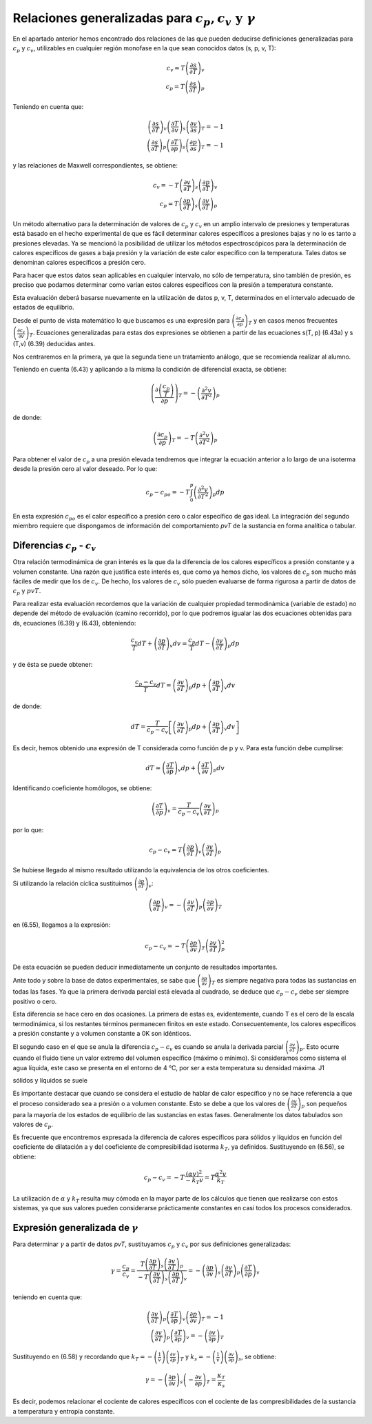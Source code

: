 Relaciones generalizadas para :math:`c_p, c_v \text{ y } \gamma`
----------------------------------------------------------------

En el apartado anterior hemos encontrado dos relaciones de las que pueden deducirse definiciones generalizadas para :math:`c_p` y :math:`c_v`, utilizables en cualquier región monofase en la que sean conocidos datos (s, p, v, T):

.. math::

   c_v = T \left( \frac{\partial s}{\partial T}\right)_v\\
   c_p = T \left( \frac{\partial s}{\partial T}\right)_p

Teniendo en cuenta que:

.. math::

   \left( \frac{\partial s}{\partial T}\right)_v \left( \frac{\partial T}{\partial v}\right)_s \left( \frac{\partial v}{\partial s}\right)_T = -1\\
   \left( \frac{\partial s}{\partial T}\right)_p \left( \frac{\partial T}{\partial p}\right)_s \left( \frac{\partial p}{\partial s}\right)_T = -1

y las relaciones de Maxwell correspondientes, se obtiene:

.. math::

   c_v = -T \left( \frac{\partial v}{\partial T}\right)_s \left( \frac{\partial p}{\partial T}\right)_v\\
   c_p = T \left( \frac{\partial p}{\partial T}\right)_s \left( \frac{\partial v}{\partial T}\right)_p

Un método alternativo para la determinación de valores de :math:`c_p` y :math:`c_v` en un amplio intervalo de presiones y temperaturas está basado en el hecho experimental de que es fácil determinar calores específicos a presiones bajas y no lo es tanto a presiones elevadas. Ya se mencionó la posibilidad de utilizar los métodos espectroscópicos para la determinación de calores específicos de gases a baja presión y la variación de este calor específico con la temperatura. Tales datos se denominan calores específicos a presión cero.

Para hacer que estos datos sean aplicables en cualquier intervalo, no sólo de temperatura, sino también de presión, es preciso que podamos determinar como varían estos calores específicos con la presión a temperatura constante.

Esta evaluación deberá basarse nuevamente en la utilización de datos p, v, T, determinados en el intervalo adecuado de estados de equilibrio.

Desde el punto de vista matemático lo que buscamos es una expresión para :math:`\left( \frac{\partial c_p}{\partial p} \right)_T` y en casos menos frecuentes :math:`\left( \frac{\partial c_v}{\partial v} \right)_T`. Ecuaciones generalizadas para estas dos expresiones se obtienen a partir de las ecuaciones s(T, p) (6.43a) y s (T,v) (6.39) deducidas antes.

Nos centraremos en la primera, ya que la segunda tiene un tratamiento análogo, que se recomienda realizar al alumno.

Teniendo en cuenta (6.43) y aplicando a la misma la condición de diferencial exacta, se obtiene:

.. math::

   \left( \frac{\partial \left( \frac{c_p}{T}\right)}{\partial p} \right)_T = - \left( \frac{\partial ^2 v}{\partial T^2}\right)_p



de donde:

.. math::

   \left( \frac{\partial c_p}{\partial p} \right)_T = - T \left( \frac{\partial ^2 v}{\partial T^2}\right)_p

Para obtener el valor de :math:`c_p` a una presión elevada tendremos que integrar la ecuación anterior a lo largo de una isoterma desde la presión cero al valor deseado. Por lo que:

.. math::

   c_p-{c_p}_o = -T \int_0^p \left( \frac{\partial^2 v}{\partial T^2}\right)_p dp

En esta expresión :math:`{c_p}_o` es el calor específico a presión cero o calor específico de gas ideal. La integración del segundo miembro requiere que dispongamos de información del comportamiento *pvT* de la sustancia en forma analítica o tabular.

Diferencias :math:`c_p` - :math:`c_v`
^^^^^^^^^^^^^^^^^^^^^^^^^^^^^^^^^^^^^

Otra relación termodinámica de gran interés es la que da la diferencia de los calores específicos a presión constante y a volumen constante. Una razón que justifica este interés es, que como ya hemos dicho, los valores de :math:`c_p` son mucho más fáciles de medir que los de :math:`c_v`. De hecho, los valores de :math:`c_v` sólo pueden evaluarse de forma rigurosa a partir de datos de :math:`c_p` y :math:`pvT`.

Para realizar esta evaluación recordemos que la variación de cualquier propiedad termodinámica (variable de estado) no depende del método de evaluación (camino recorrido), por lo que podremos igualar las dos ecuaciones obtenidas para ds, ecuaciones (6.39) y (6.43), obteniendo:

.. math::

   \frac{c_v}{T}dT+ \left(\frac{\partial p}{\partial T}\right)_v dv = \frac{c_p}{T}dT - \left(\frac{\partial v}{\partial T}\right)_p dp

y de ésta se puede obtener:

.. math::

   \frac{c_p-c_v}{T}dT = \left(\frac{\partial v}{\partial T}\right)_p dp +  \left(\frac{\partial p}{\partial T}\right)_v dv

de donde:

.. math::

   dT = \frac{T}{c_p-c_v} \left[ \left(\frac{\partial v}{\partial T}\right)_p dp + \left(\frac{\partial p}{\partial T}\right)_v dv \right]


Es decir, hemos obtenido una expresión de T considerada como función de p y v. Para esta función debe cumplirse:


.. math::

   dT = \left(\frac{\partial T}{\partial p}\right)_v dp + \left(\frac{\partial T}{\partial v}\right)_p  dv

Identificando coeficiente homólogos, se obtiene:

.. math::

   \left(\frac{\partial T}{\partial p}\right)_v = \frac{T}{c_p-c_v} \left(\frac{\partial v}{\partial T}\right)_p


por lo que:

.. math::

   c_p-c_v = T \left(\frac{\partial p}{\partial T}\right)_v \left(\frac{\partial v}{\partial T}\right)_p


Se hubiese llegado al mismo resultado utilizando la equivalencia de los otros coeficientes.

Si utilizando la relación cíclica sustituimos :math:`\left(\frac{\partial p}{\partial T}\right)_v`:

.. math::

   \left(\frac{\partial p}{\partial T}\right)_v = - \left(\frac{\partial v}{\partial T}\right)_p \left(\frac{\partial p}{\partial v}\right)_T

en (6.55), llegamos a la expresión:

.. math::

   c_p-c_v = -T \left(\frac{\partial p}{\partial v}\right)_T \left(\frac{\partial v}{\partial T}\right)_p^2


De esta ecuación se pueden deducir inmediatamente un conjunto de resultados importantes.

Ante todo y sobre la base de datos experimentales, se sabe que :math:`\left(\frac{\partial p}{\partial v}\right)_T` es siempre negativa para todas las sustancias en todas las fases. Ya que la primera derivada parcial está elevada al cuadrado, se deduce que :math:`c_p-c_v` debe ser siempre positivo o cero.

Esta diferencia se hace cero en dos ocasiones. La primera de estas es, evidentemente, cuando T es el cero de la escala termodinámica, si los restantes términos permanecen finitos en este estado. Consecuentemente, los calores específicos a presión constante y a volumen constante a 0K son idénticos.

El segundo caso en el que se anula la diferencia :math:`c_p-c_v` es cuando se anula la derivada parcial :math:`\left(\frac{\partial v}{\partial T}\right)_p`. Esto ocurre cuando el fluido tiene un valor extremo del volumen específico (máximo o mínimo). Si consideramos como sistema el agua líquida, este caso se presenta en el entorno de 4 °C, por ser a esta temperatura su densidad máxima. J1

sólidos y líquidos se suele

Es importante destacar que cuando se considera el estudio de hablar de calor específico y no se hace referencia a que el proceso considerado sea a presión o a volumen constante. Esto se debe a que los valores de :math:`\left(\frac{\partial v}{\partial T}\right)_p` son pequeños para la mayoría de los estados de equilibrio de las sustancias en estas fases. Generalmente los datos tabulados son valores de :math:`c_p`.

Es frecuente que encontremos expresada la diferencia de calores específicos para sólidos y líquidos en función del coeficiente de dilatación a y del coeficiente de compresibilidad isoterma :math:`k_T`, ya definidos. Sustituyendo en (6.56), se obtiene:

.. math::

   c_p - c_v = -T \frac{(\alpha v)^2}{-k_T v} = T \frac{\alpha^2 v}{k_T}

La utilización de :math:`\alpha` y :math:`k_T` resulta muy cómoda en la mayor parte de los cálculos que tienen que realizarse con estos sistemas, ya que sus valores pueden considerarse prácticamente constantes en casi todos los procesos considerados.

Expresión generalizada de :math:`\gamma`
^^^^^^^^^^^^^^^^^^^^^^^^^^^^^^^^^^^^^^^^

Para determinar :math:`\gamma` a partir de datos *pvT*, sustituyamos :math:`c_p` y :math:`c_v` por sus definiciones generalizadas:

.. math::

   \gamma = \frac{c_p}{c_v} = \frac{ T \left(\frac{\partial p}{\partial T}\right)_s \left(\frac{\partial v}{\partial T}\right)_p  }{ -T \left(\frac{\partial v}{\partial T}\right)_s \left(\frac{\partial p}{\partial T}\right)_v} = - \left(\frac{\partial p}{\partial v}\right)_s \left(\frac{\partial v}{\partial T}\right)_p \left(\frac{\partial T}{\partial p}\right)_v


teniendo en cuenta que:

.. math::

   \left(\frac{\partial v}{\partial T}\right)_p \left(\frac{\partial T}{\partial p}\right)_v \left(\frac{\partial p}{\partial v}\right)_T = -1\\
   \left(\frac{\partial v}{\partial T}\right)_p \left(\frac{\partial T}{\partial p}\right)_v = - \left(\frac{\partial v}{\partial p}\right)_T

Sustituyendo en (6.58) y recordando que :math:`k_T= -\left(\frac{1}{v}\right)\left(\frac{\partial v}{\partial p}\right)_T` y :math:`k_s = -\left(\frac{1}{v}\right)\left(\frac{\partial v}{\partial p}\right)_s`, se obtiene:

.. math::

   \gamma = -\left(\frac{\partial p}{\partial v}\right)_s \left( -\frac{\partial v}{\partial p}\right)_T = \frac{\kappa_T}{\kappa_s}

Es decir, podemos relacionar el cociente de calores específicos con el cociente de las compresibilidades de la sustancia a temperatura y entropía constante.
